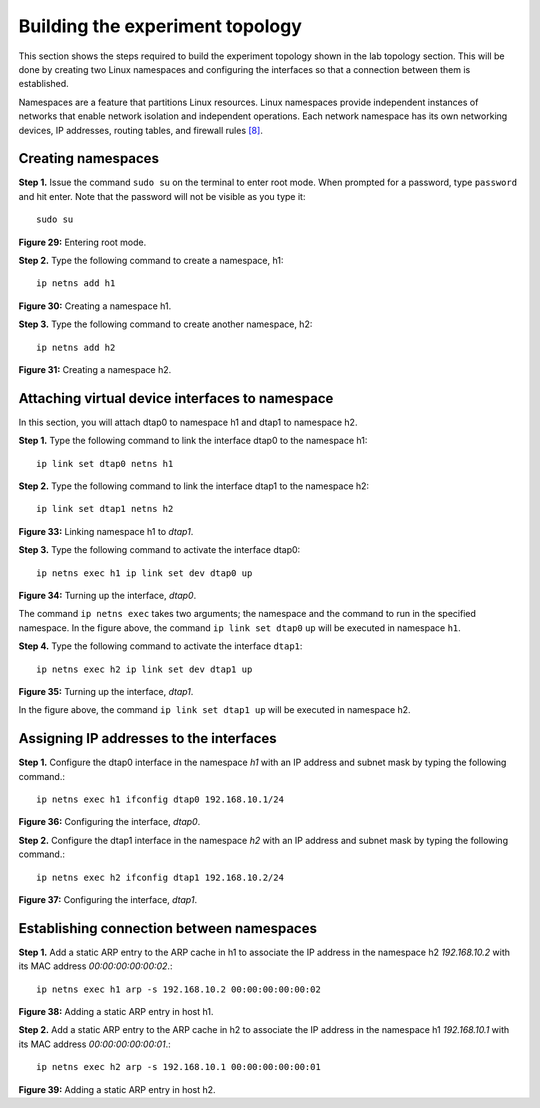 Building the experiment topology
================================

This section shows the steps required to build the experiment topology shown in the lab topology section. 
This will be done by creating two Linux namespaces and configuring the interfaces so that a connection between 
them is established.

Namespaces are a feature that partitions Linux resources. Linux namespaces provide independent instances of 
networks that enable network isolation and independent operations. Each network namespace has its own networking 
devices, IP addresses, routing tables, and firewall rules `[8] <references.html>`_.

Creating namespaces
+++++++++++++++++++

**Step 1.** Issue the command ``sudo su`` on the terminal to enter root mode. When prompted for a password, type 
``password`` and hit enter. Note that the password will not be visible as you type it::

    sudo su

.. image:: images/fig_29.png

**Figure 29:** Entering root mode.

**Step 2.** Type the following command to create a namespace, h1::

    ip netns add h1

.. image:: images/fig_30.png

**Figure 30:** Creating a namespace h1.

**Step 3.** Type the following command to create another namespace, h2::

    ip netns add h2

.. image:: images/fig_31.png

**Figure 31:** Creating a namespace h2.

Attaching virtual device interfaces to namespace
++++++++++++++++++++++++++++++++++++++++++++++++

In this section, you will attach dtap0 to namespace h1 and dtap1 to namespace h2.

**Step 1.** Type the following command to link the interface dtap0 to the namespace h1::

    ip link set dtap0 netns h1

.. image:: images/fig_32.png

.. centered:: **Figure 32:** Linking namespace h1 to *dtap0*.

**Step 2.** Type the following command to link the interface dtap1 to the namespace h2::

    ip link set dtap1 netns h2

.. image:: images/fig_33.png

**Figure 33:** Linking namespace h1 to *dtap1*.

**Step 3.** Type the following command to activate the interface dtap0::

    ip netns exec h1 ip link set dev dtap0 up

.. image:: images/fig_34.png

**Figure 34:** Turning up the interface, *dtap0*.

The command ``ip netns exec`` takes two arguments; the namespace and the command to run in 
the specified namespace. In the figure above, the command ``ip link set dtap0`` ``up`` will 
be executed in namespace ``h1``.

**Step 4.** Type the following command to activate the interface ``dtap1``::

    ip netns exec h2 ip link set dev dtap1 up

.. image:: images/fig_35.png

**Figure 35:** Turning up the interface, *dtap1*.

In the figure above, the command ``ip link set dtap1 up`` will be executed in namespace h2.

Assigning IP addresses to the interfaces
++++++++++++++++++++++++++++++++++++++++

**Step 1.** Configure the dtap0 interface in the namespace *h1* with an IP address and subnet mask 
by typing the following command.::

    ip netns exec h1 ifconfig dtap0 192.168.10.1/24

.. image:: images/fig_36.png

**Figure 36:** Configuring the interface, *dtap0*.

**Step 2.** Configure the dtap1 interface in the namespace *h2* with an IP address and subnet mask by 
typing the following command.::

    ip netns exec h2 ifconfig dtap1 192.168.10.2/24

.. image:: images/fig_37.png

**Figure 37:** Configuring the interface, *dtap1*.

Establishing connection between namespaces
++++++++++++++++++++++++++++++++++++++++++

**Step 1.** Add a static ARP entry to the ARP cache in h1 to associate the IP address in the namespace 
h2 *192.168.10.2* with its MAC address *00:00:00:00:00:02*.::

    ip netns exec h1 arp -s 192.168.10.2 00:00:00:00:00:02  

.. image:: images/fig_38.png

**Figure 38:** Adding a static ARP entry in host h1.

**Step 2.** Add a static ARP entry to the ARP cache in h2 to associate the IP address in the namespace 
h1 *192.168.10.1* with its MAC address *00:00:00:00:00:01*.::

    ip netns exec h2 arp -s 192.168.10.1 00:00:00:00:00:01

.. image:: images/fig_39.png

**Figure 39:** Adding a static ARP entry in host h2.
